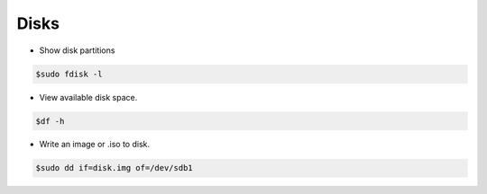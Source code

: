 ===============
Disks
===============


* Show disk partitions

.. code-block:: console
   
   $sudo fdisk -l

* View available disk space.


.. code-block:: console
   
   $df -h

* Write an image or .iso to disk.

.. code-block:: console

   $sudo dd if=disk.img of=/dev/sdb1


